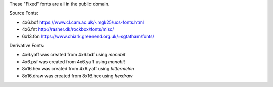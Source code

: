 These "Fixed" fonts are all in the public domain.

Source Fonts:

* 4x6.bdf https://www.cl.cam.ac.uk/~mgk25/ucs-fonts.html
* 4x6.fnt http://rasher.dk/rockbox/fonts/misc/
* 6x13.fon https://www.chiark.greenend.org.uk/~sgtatham/fonts/

Derivative Fonts:

* 4x6.yaff was created from 4x6.bdf using `monobit`
* 4x6.psf was created from 4x6.yaff using `monobit`
* 8x16.hex was created from 4x6.yaff using `bittermelon`
* 8x16.draw was created from 8x16.hex using `hexdraw`
